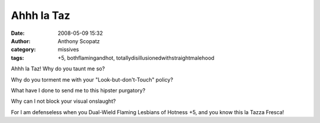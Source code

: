 Ahhh la Taz
###########
:date: 2008-05-09 15:32
:author: Anthony Scopatz
:category: missives
:tags: +5, bothflamingandhot, totallydisillusionedwithstraightmalehood

Ahhh la Taz! Why do you taunt me so?

Why do you torment me with your "Look-but-don't-Touch" policy?

What have I done to send me to this hipster purgatory?

Why can I not block your visual onslaught?

For I am defenseless when you Dual-Wield Flaming Lesbians of Hotness +5,
and you know this la Tazza Fresca!
